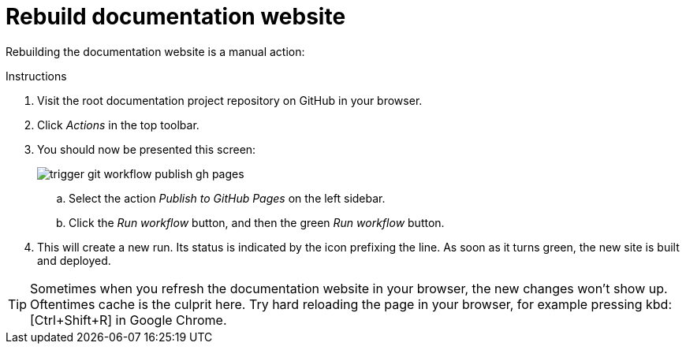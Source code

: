 = Rebuild documentation website

Rebuilding the documentation website is a manual action:

.Instructions
. Visit the root documentation project repository on GitHub in your browser.
. Click _Actions_ in the top toolbar.
. You should now be presented this screen:
+
image::trigger_git_workflow_publish_gh_pages.png[]
+
.. Select the action _Publish to GitHub Pages_ on the left sidebar.
.. Click the _Run workflow_ button, and then the green _Run workflow_ button.
. This will create a new run. Its status is indicated by the icon prefixing the line. As soon as it turns green, the new site is built and deployed.

[TIP]
Sometimes when you refresh the documentation website in your browser, the new changes won't show up. Oftentimes cache is the culprit here. Try hard reloading the page in your browser, for example pressing kbd:[Ctrl+Shift+R] in Google Chrome.
